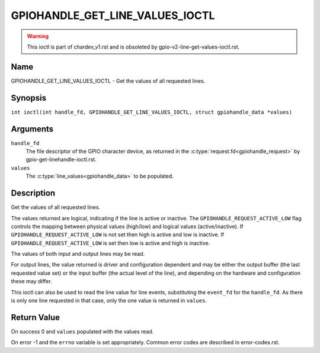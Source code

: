 .. SPDX-License-Identifier: GPL-2.0

.. _GPIOHANDLE_GET_LINE_VALUES_IOCTL:

********************************
GPIOHANDLE_GET_LINE_VALUES_IOCTL
********************************
.. warning::
    This ioctl is part of chardev_v1.rst and is obsoleted by
    gpio-v2-line-get-values-ioctl.rst.

Name
====

GPIOHANDLE_GET_LINE_VALUES_IOCTL - Get the values of all requested lines.

Synopsis
========

.. c:macro:: GPIOHANDLE_GET_LINE_VALUES_IOCTL

``int ioctl(int handle_fd, GPIOHANDLE_GET_LINE_VALUES_IOCTL, struct gpiohandle_data *values)``

Arguments
=========

``handle_fd``
    The file descriptor of the GPIO character device, as returned in the
    :c:type:`request.fd<gpiohandle_request>` by gpio-get-linehandle-ioctl.rst.

``values``
    The :c:type:`line_values<gpiohandle_data>` to be populated.

Description
===========

Get the values of all requested lines.

The values returned are logical, indicating if the line is active or inactive.
The ``GPIOHANDLE_REQUEST_ACTIVE_LOW`` flag controls the mapping between physical
values (high/low) and logical values (active/inactive).
If ``GPIOHANDLE_REQUEST_ACTIVE_LOW`` is not set then high is active and
low is inactive. If ``GPIOHANDLE_REQUEST_ACTIVE_LOW`` is set then low is active
and high is inactive.

The values of both input and output lines may be read.

For output lines, the value returned is driver and configuration dependent and
may be either the output buffer (the last requested value set) or the input
buffer (the actual level of the line), and depending on the hardware and
configuration these may differ.

This ioctl can also be used to read the line value for line events,
substituting the ``event_fd`` for the ``handle_fd``.  As there is only
one line requested in that case, only the one value is returned in ``values``.

Return Value
============

On success 0 and ``values`` populated with the values read.

On error -1 and the ``errno`` variable is set appropriately.
Common error codes are described in error-codes.rst.
